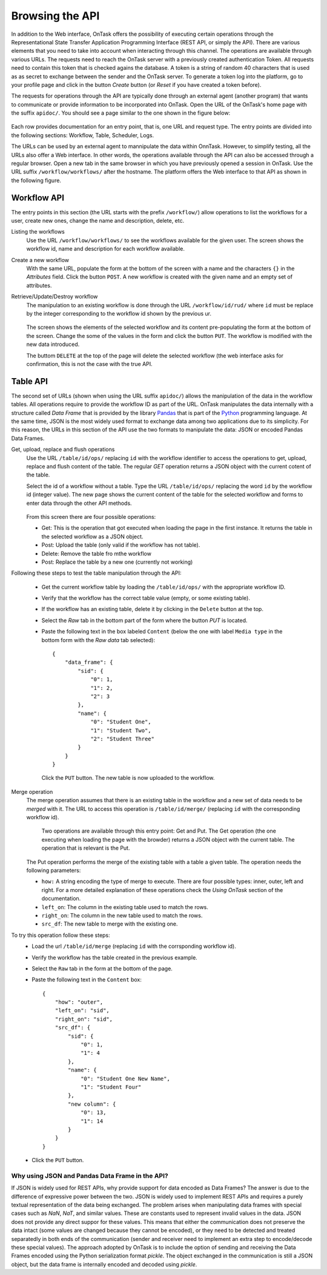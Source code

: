 .. _tut_api_browse:

Browsing  the API
*****************

In addition to the Web interface, OnTask offers the possibility of executing certain operations through the Representational State Transfer Application Programming Interface (REST API, or simply the API). There are various elements that you need to take into account when interacting through this channel. The operations are available through various URLs. The requests need to reach the OnTask server with a previously created authentication Token. All requests need to contain this token that is checked agains the database. A token is a string of random 40 characters that is used as as secret to exchange between  the sender and the OnTask server.  To generate a token log into the platform, go to your profile page and click in the button `Create` button (or `Reset` if you have created a token before).

The requests for operations through the API are typically done through an external agent (another program) that wants to communicate or provide information to be incorporated into OnTask. Open the URL of the OnTask's home page with the suffix ``apidoc/``. You should see a page similar to the one shown in the figure below:

.. figure:: /scaptures/api_documentation.png
   :align: center
   :width: 100%

Each row provides documentation for an entry point, that is, one URL and request type. The entry points are  divided into the following sections: Workflow, Table, Scheduler, Logs.

The URLs can be used by an external agent to mannipulate the data within OnnTask. However, to simplify testing, all the URLs also offer a Web interface. In other words, the operations available through the API can also be accessed through a regular browser. Open a new tab in the same browser in which you have previously opened a session in OnTask. Use the URL suffix ``/workflow/workflows/`` after the hostname. The platform offers the Web interface to that API as shown in the following figure.

.. figure:: /scaptures/api_workflow_list.png
   :align: center
   :width: 100%

Workflow API
============

The entry points in this section (the URL starts with the prefix ``/workflow/``) allow operations to list the workflows for a user, create new ones, change the name and description, delete, etc.

Listing the workflows
  Use the URL ``/workflow/workflows/`` to see the workflows available for the given user. The screen shows the workflow id, name and description for each workflow available.

Create a new workflow
  With the same URL, populate the form at the bottom of the screen with a name and the characters ``{}`` in the `Attributes` field. Click the button ``POST``. A new workflow is created with the given name and an empty set of attributes.

Retrieve/Update/Destroy workflow
  The manipulation to an existing workflow is done through the URL ``/workflow/id/rud/`` where ``id`` must be replace by the integer corresponding to the workflow id shown by the previous ur.

  .. figure:: /scaptures/api_workflow_detail.png
   :align: center
   :width: 100%

  The screen shows the elements of the selected workflow and its content pre-populating the form at the bottom of the screen. Change the some of the values in the form and click the button ``PUT``. The workflow is modified with the new data introduced.

  The buttom ``DELETE`` at the top of the page will delete the selected workflow (the web interface asks for confirmation, this is not the case with the true API.

Table API
=========

The second set of URLs (shown when using the URL suffix  ``apidoc/``) allows the manipulation of the data in the workflow tables. All operations require to provide the workflow ID as part of the URL. OnTask manipulates the data internally with a structure called `Data Frame` that is provided by the library `Pandas <https://pandas.pydata.org/>`_ that is part of the `Python <https://www.python.org/>`_ programming language. At the same time, JSON is the most widely used format to exchange data among two applications due to its simplicity. For this reason, the URLs in this section of the API use the two formats to manipulate the data: JSON or encoded Pandas Data Frames.

Get, upload, replace and flush operations
  Use the URL ``/table/id/ops/`` replacing ``id`` with the workflow identifier to access the operations to get, upload, replace and flush content of the table. The regular `GET` operation returns a JSON object with the current cotent of the table.

  Select the id of a workflow without a table. Type the URL ``/table/id/ops/`` replacing the word ``id`` by the workflow id (integer value). The new page shows the current content of the table for the selected workflow and forms to enter data through the other API methods.

  .. figure:: /scaptures/api_table.png
     :align: center
     :width: 100%

  From this screen there are four possible operations:

  - Get: This is the operation that got executed when loading the page in the first instance. It returns the table in the selected workflow as a JSON object.

  - Post: Upload the table (only valid if the workflow has not table).

  - Delete: Remove the table fro mthe workflow

  - Post: Replace the table by a new one (currently not working)

Following these steps to test the table manipulation through the API:

  - Get the current workflow table by loading the ``/table/id/ops/`` with the appropriate workflow ID.

  - Verify that the workflow has the correct table value (empty, or some existing table).

  - If the workflow has an existing table, delete it by clicking in the ``Delete`` button at the top.

  - Select the `Raw` tab in the bottom part of the form where the button `PUT` is located.

  - Paste the following text in the box labeled ``Content`` (below the one with label ``Media type`` in the bottom form with the `Raw data` tab selected)::

      {
          "data_frame": {
              "sid": {
                  "0": 1,
                  "1": 2,
                  "2": 3
              },
              "name": {
                  "0": "Student One",
                  "1": "Student Two",
                  "2": "Student Three"
              }
          }
      }

    Click the ``PUT`` button. The new table is now uploaded to the workflow.

Merge operation
  The merge operation assumes that there is an existing table in the workflow and a new set of data needs to be `merged` with it. The URL to access this operation is ``/table/id/merge/`` (replacing ``id`` with the corresponding workflow id).

   Two operations are available through this entry point: Get and Put. The Get operation (the one executing when loading the page with the browder) returns a JSON object with the current table. The operation that is relevant is the Put.

  The Put operation performs the merge of the existing table with a table a given table. The operation needs the following parameters:

  - ``how:`` A string encoding the type of merge to execute. There are four possible types: inner, outer, left and right. For a more detailed explanation of these operations check the `Using OnTask` section of the documentation.

  - ``left_on``: The column in the existing table used to match the rows.

  - ``right_on``: The column in the new table used to match the rows.

  - ``src_df``: The new table to merge with the existing one.

To try this operation follow these  steps:
  - Load the url ``/table/id/merge`` (replacing ``id`` with the corrsponding workflow id).

  - Verify the workflow has the table created in the previous example.

  - Select the ``Raw`` tab in the form at the bottom of the page.

  - Paste the following text in the ``Content`` box::

      {
          "how": "outer",
          "left_on": "sid",
          "right_on": "sid",
          "src_df": {
              "sid": {
                  "0": 1,
                  "1": 4
              },
              "name": {
                  "0": "Student One New Name",
                  "1": "Student Four"
              },
              "new column": {
                  "0": 13,
                  "1": 14
              }
          }
      }

  - Click the ``PUT`` button.

Why using JSON and Pandas Data Frame in the API?
------------------------------------------------

If JSON is widely used for REST APIs, why provide support for data encoded as Data Frames? The answer is due to the difference of expressive power between the two. JSON is widely used to implement REST APIs and requires a purely textual representation of the data being exchanged. The problem arises when manipulating data frames with special cases such as `NaN`, `NaT`, and similar values. These are constants used to represent invalid values in the data. JSON does not provide any direct suppor for these values. This means that either the communication does not preserve the data intact (some values are changed because they cannot be encoded), or they need to be detected and treated separatedly in both ends of the communication (sender and receiver need to implement an extra step to encode/decode these special values). The approach adopted by OnTask is to include the option of sending and receiving the Data Frames encoded using the Python serialization format `pickle`. The object exchanged in the communication is still a JSON object, but the data frame is internally encoded and decoded using `pickle`.
